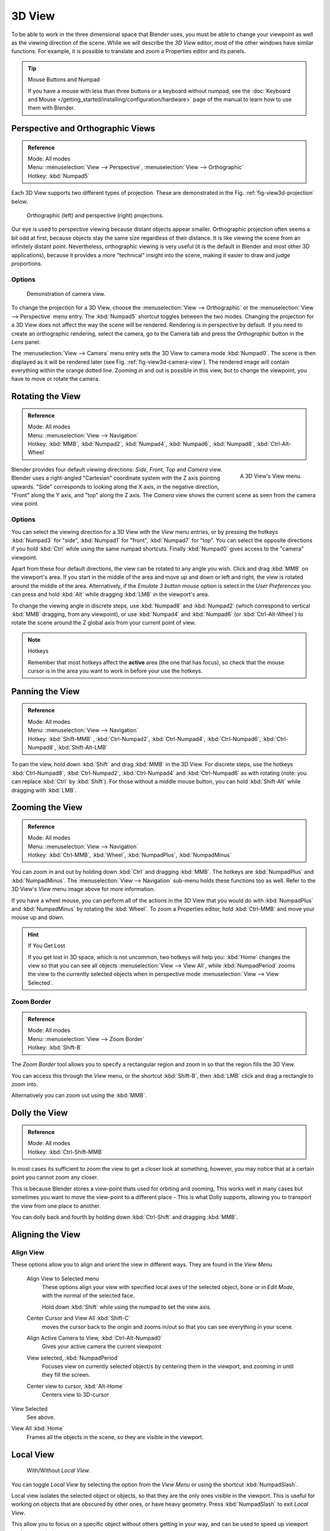 
*******
3D View
*******

To be able to work in the three dimensional space that Blender uses,
you must be able to change your viewpoint as well as the viewing direction of the scene.
While we will describe the *3D View* editor, most of the other windows have similar functions.
For example, it is possible to translate and zoom a Properties editor and its panels.

.. tip:: Mouse Buttons and Numpad

   If you have a mouse with less than three buttons or a keyboard without numpad,
   see the :doc:`Keyboard and Mouse </getting_started/installing/configuration/hardware>`
   page of the manual to learn how to use them with Blender.


.. _3dview-projections:

Perspective and Orthographic Views
==================================

.. admonition:: Reference
   :class: refbox

   | Mode:     All modes
   | Menu:     :menuselection:`View --> Perspective`, :menuselection:`View --> Orthographic`
   | Hotkey:   :kbd:`Numpad5`

Each 3D View supports two different types of projection.
These are demonstrated in the
Fig. :ref:`fig-view3d-projection` below.

.. _fig-view3d-projection:

.. figure:: /images/3dperspective.jpg

   Orthographic (left) and perspective (right) projections.


Our eye is used to perspective viewing because distant objects appear smaller.
Orthographic projection often seems a bit odd at first,
because objects stay the same size regardless of their distance.
It is like viewing the scene from an infinitely distant point.
Nevertheless, orthographic viewing is very useful
(it is the default in Blender and most other 3D applications),
because it provides a more "technical" insight into the scene,
making it easier to draw and judge proportions.


Options
-------

.. _fig-view3d-camera-view:

.. figure:: /images/3dcameraview.jpg

   Demonstration of camera view.


To change the projection for a 3D View, choose the :menuselection:`View --> Orthographic`
or the :menuselection:`View --> Perspective` menu entry.
The :kbd:`Numpad5` shortcut toggles between the two modes.
Changing the projection for a 3D View does not affect the way the scene will be rendered.
Rendering is in perspective by default. If you need to create an orthographic rendering,
select the camera, go to the Camera tab and press the
*Orthographic* button in the *Lens* panel.

The :menuselection:`View --> Camera` menu entry sets the 3D View to camera mode :kbd:`Numpad0`.
The scene is then displayed as it will be rendered later (see Fig. :ref:`fig-view3d-camera-view`).
The rendered image will contain everything within the orange dotted line.
Zooming in and out is possible in this view, but to change the viewpoint,
you have to move or rotate the camera.

.. seealso::

   - :doc:`Render perspectives </editors/3dview/object/types/camera/lens>`
   - :doc:`Camera View </editors/3dview/navigate/camera_view>`
   - :ref:`Camera Clipping <camera-clipping>`
   - :term:`Camera Projections <projection>`


Rotating the View
=================

.. admonition:: Reference
   :class: refbox

   | Mode:     All modes
   | Menu:     :menuselection:`View --> Navigation`
   | Hotkey:   :kbd:`MMB`, :kbd:`Numpad2`, :kbd:`Numpad4`, :kbd:`Numpad6`,
      :kbd:`Numpad8`, :kbd:`Ctrl-Alt-Wheel`

.. figure:: /images/3dview_nav_3dview_menu.png
   :align: right

   A 3D View's View menu.


Blender provides four default viewing directions: *Side*, *Front*, *Top* and *Camera* view.
Blender uses a right-angled "Cartesian" coordinate system with the Z axis pointing upwards.
"Side" corresponds to looking along the X axis, in the negative direction,
"Front" along the Y axis, and "top" along the Z axis.
The *Camera* view shows the current scene as seen from the camera view point.


Options
-------

You can select the viewing direction for a 3D View with the *View* menu entries,
or by pressing the hotkeys :kbd:`Numpad3` for "side", :kbd:`Numpad1` for "front",
:kbd:`Numpad7` for "top". You can select the opposite directions if you hold
:kbd:`Ctrl` while using the same numpad shortcuts.
Finally :kbd:`Numpad0` gives access to the "camera" viewpoint.

Apart from these four default directions, the view can be rotated to any angle you wish.
Click and drag :kbd:`MMB` on the viewport's area.
If you start in the middle of the area and move up and down or left and right,
the view is rotated around the middle of the area. Alternatively,
if the *Emulate 3 button mouse* option is select in the *User Preferences* you can press and hold
:kbd:`Alt` while dragging :kbd:`LMB` in the viewport's area.

To change the viewing angle in discrete steps, use :kbd:`Numpad8` and :kbd:`Numpad2`
(which correspond to vertical :kbd:`MMB` dragging, from any viewpoint),
or use :kbd:`Numpad4` and :kbd:`Numpad6` (or :kbd:`Ctrl-Alt-Wheel`)
to rotate the scene around the Z global axis from your current point of view.

.. note:: Hotkeys

   Remember that most hotkeys affect the **active** area (the one that has focus),
   so check that the mouse cursor is in the area you want to work in before your use the hotkeys.

.. seealso::

   - :ref:`Orbit Style Preference <prefs-input-orbit-style>`
   - :ref:`Auto-Perspective Preference <prefs-interface-auto-perspective>`


Panning the View
================

.. admonition:: Reference
   :class: refbox

   | Mode:     All modes
   | Menu:     :menuselection:`View --> Navigation`
   | Hotkey:   :kbd:`Shift-MMB` , :kbd:`Ctrl-Numpad2`, :kbd:`Ctrl-Numpad4`,
      :kbd:`Ctrl-Numpad6`, :kbd:`Ctrl-Numpad8`, :kbd:`Shift-Alt-LMB`

To pan the view, hold down :kbd:`Shift` and drag :kbd:`MMB` in the 3D View.
For discrete steps, use the hotkeys :kbd:`Ctrl-Numpad8`, :kbd:`Ctrl-Numpad2`,
:kbd:`Ctrl-Numpad4` and :kbd:`Ctrl-Numpad6` as with rotating (note:
you can replace :kbd:`Ctrl` by :kbd:`Shift`).
For those without a middle mouse button,
you can hold :kbd:`Shift-Alt` while dragging with :kbd:`LMB`.


Zooming the View
================

.. admonition:: Reference
   :class: refbox

   | Mode:     All modes
   | Menu:     :menuselection:`View --> Navigation`
   | Hotkey:   :kbd:`Ctrl-MMB`, :kbd:`Wheel`, :kbd:`NumpadPlus`, :kbd:`NumpadMinus`

You can zoom in and out by holding down :kbd:`Ctrl` and dragging :kbd:`MMB`.
The hotkeys are :kbd:`NumpadPlus` and :kbd:`NumpadMinus`.
The :menuselection:`View --> Navigation` sub-menu holds these functions too as well.
Refer to the 3D View's *View* menu image above for more information.

If you have a wheel mouse, you can perform all of the actions in the 3D View that you
would do with :kbd:`NumpadPlus` and :kbd:`NumpadMinus` by rotating the :kbd:`Wheel`.
To zoom a Properties editor,
hold :kbd:`Ctrl-MMB` and move your mouse up and down.

.. hint:: If You Get Lost

   If you get lost in 3D space, which is not uncommon, two hotkeys will help you:
   :kbd:`Home` changes the view so that you can see all objects :menuselection:`View --> View All`,
   while :kbd:`NumpadPeriod` zooms the view to the currently selected objects when in perspective mode
   :menuselection:`View --> View Selected`.


.. _3dview-nav-zoom-border:

Zoom Border
-----------

.. admonition:: Reference
   :class: refbox

   | Mode:     All modes
   | Menu:     :menuselection:`View --> Zoom Border`
   | Hotkey:   :kbd:`Shift-B`


The *Zoom Border* tool allows you to specify a rectangular region and zoom in so
that the region fills the 3D View.

You can access this through the *View* menu, or the shortcut :kbd:`Shift-B`,
then :kbd:`LMB` click and drag a rectangle to zoom into.

Alternatively you can zoom out using the :kbd:`MMB`.


.. _3dview-nav-zoom-dolly:

Dolly the View
==============

.. admonition:: Reference
   :class: refbox

   | Mode:     All modes
   | Hotkey:   :kbd:`Ctrl-Shift-MMB`


In most cases its sufficient to zoom the view to get a closer look at something,
however, you may notice that at a certain point you cannot zoom any closer.

This is because Blender stores a view-point thats used for orbiting and zooming, This works
well in many cases but sometimes you want to move the view-point to a different place - This
is what Dolly supports, allowing you to transport the view from one place to another.

You can dolly back and fourth by holding down :kbd:`Ctrl-Shift` and dragging
:kbd:`MMB`.


Aligning the View
=================

Align View
----------

These options allow you to align and orient the view in different ways.
They are found in the *View Menu*

   Align View to Selected menu
      These options align your view with specified local axes of the selected object, bone or in *Edit Mode*,
      with the normal of the selected face.

      Hold down :kbd:`Shift` while using the numpad to set the view axis.

   Center Cursor and View All :kbd:`Shift-C`
      moves the cursor back to the origin and zooms in/out so that you can see everything in your scene.
   Align Active Camera to View, :kbd:`Ctrl-Alt-Numpad0`
      Gives your active camera the current viewpoint
   View selected, :kbd:`NumpadPeriod`
      Focuses view on currently selected object/s by centering them in the viewport,
      and zooming in until they fill the screen.
   Center view to cursor, :kbd:`Alt-Home`
      Centers view to 3D-cursor

View Selected
   See above.

.. _3dview-view-all:

View All :kbd:`Home`
   Frames all the objects in the scene, so they are visible in the viewport.


.. _3dview-local-view:

Local View
==========

.. figure:: /images/editors_3dview_navigating-global-local-global-local.jpg

   With/Without *Local View*.


You can toggle *Local View* by selecting the option
from the *View Menu* or using the shortcut :kbd:`NumpadSlash`.

Local view isolates the selected object or objects,
so that they are the only ones visible in the viewport.
This is useful for working on objects that are obscured by other ones, or have heavy geometry.
Press :kbd:`NumpadSlash` to exit *Local View*.

This allow you to focus on a specific object without others getting in your way,
and can be used to speed up viewport performance in heavy scenes.

.. note::

   These notes cover changes in local-view which are not immediately obvious.

   3D Cursor
      In local-view the 3D cursor is not locked to the scene.
      Instead, each view has an independent cursor location.
   Layers
      Local-view bypasses layers, using only the selected objects when entering local-view.
      Although new objects may be added while in local-view.

      Its also possible to send objects out of local view,
      using :menuselection:`Object --> Move Objects out of Local View`,
      which can be useful to further isolate a selection.
   Preview Renders
      Preview renders will still use lamps outside the local-view,
      this allows you to quickly render previews
      without having to remember to select all lamps when entering local-view.


Quad View
=========

.. admonition:: Reference
   :class: refbox

   | Mode:     All modes
   | Menu:     :menuselection:`View --> Toggle Quad View`
   | Panel     :menuselection:`Properties region --> Display --> Toggle Quad View`
   | Hotkey:   :kbd:`Ctrl-Alt-Q`

Toggling Quad View will split the 3D View into four views:
3 *Orthographic* "side views" and a *Camera*/*User View*.
This view will allow you to instantly see your model from a number of view points.
In this arrangement, you can zoom and pan each view independently but you cannot rotate the view.

.. note::

   Quad View is different from :doc:`splitting the area </interface/editors/arranging_areas>`
   and aligning the view manually. In Quad View, the four views are still part of a single 3D View.
   So they share the same draw options and layers.

.. figure:: /images/3dview_nav_3dview_quad.png

   Quad View.


Options
-------

These options can be found in menuselection:`Properties region --> Display`.

Lock
   If you want to be able to rotate each view, you can un-check the *Locked* option.
Box
   Syncs view position between side views.
Clip
   Clip objects based on what's visible in other side views.


.. _3dview-clip-border:

View Clipping Border
====================

.. admonition:: Reference
   :class: refbox

   | Mode:     All modes
   | Menu:     :menuselection:`View --> Set Clipping Border`
   | Hotkey:   :kbd:`Alt-B`

.. figure:: /images/editors_3dview_navigating-3d_view-region_clipping.jpg
   :width: 340px

   Region/Volume clipping.


To assist in the process of working with complex models and scenes,
you can set the view clipping to visually isolate what you are working on.

Once clipping is used, you will only see whats inside a volume you have defined.
Tools such as paint, sculpt, selection, transform-snapping, etc.
will also ignore geometry outside the clipping bounds.

Once activated with :kbd:`Alt-B`, you have to draw a rectangle with the mouse,
in the wanted 3D View. The created clipping volume will then be:

- A right-angled `parallelepiped <https://en.wikipedia.org/wiki/Parallelepiped>`__
  (of infinite length) if your view is orthographic.
- A rectangular-based pyramid (of infinite height) if your view is in perspective.

To delete this clipping, press :kbd:`Alt-B` again.


Example
-------

The *Region/Volume clipping* image shows an example of using the clipping tool with a cube.
Start by activating the tool with :kbd:`Alt-B` (upper left of the image).
This will generate a dashed cross-hair cursor.
Click with the :kbd:`LMB` and drag out a rectangular region shown in the upper right.
Now a region is defined and clipping is applied against that region in 3D space.
Notice that part of the cube is now invisible or clipped. Use the :kbd:`MMB` to rotate
the view and you will see that only what is inside the pyramidal volume is visible.
All the editing tools still function as normal but only within the pyramidal clipping volume.

The dark gray area is the clipping volume itself.
Once clipping is deactivated with another :kbd:`Alt-B`,
all of 3D space will become visible again.


.. _3dview-walk-fly:

Walk/Fly Mode
=============

When you have to place the view, normally you do as described above.

However, there are cases in which you really prefer to just navigate your model,
especially if it is very large, like environments or some architectural model.
In these cases viewing the model in perspective mode has limitations,
for example after zooming a lot of panning is extremely uncomfortable and difficult,
or you apparently cannot move the camera any nearer. As an example,
try to navigate to a very distant object in the view with traditional methods
(explained above) and see what you can get.

With walk/fly modes you move, pan, tilt, and dolly the camera around without any of those limitations.

.. figure:: /images/editors_3dview_navigating-3d_view-navigation_mode.jpg
   :width: 173px

   View Navigation.


In the :doc:`User Preferences editor </preferences/index>`
select the navigation mode you want to use as default when invoking the View Navigation operator.
Alternatively you can call the individual modes from the View Navigation menu.

.. note::

   This mode actually *moves* the camera used by the view.
   This means that when you are in camera view,
   it moves the active camera, which is another way to place and aim it.


Walk Mode
---------

.. admonition:: Reference
   :class: refbox

   | Mode:     All modes
   | Menu:     :menuselection:`View --> View Navigation --> Walk Navigation`
   | Hotkey:   :kbd:`Shift-F`


On activation the mouse pointer will move at the center of the view,
and a cross marker will appear...

This navigation mode behaves similar to the first person navigation system available in most 3D world games nowadays.
It works with a combination of keyboard keys :kbd:`W`, :kbd:`A`, :kbd:`S`, :kbd:`D` and mouse movement.
By default the navigation is in the "free" mode, with no gravity influence.
You can toggle between gravity and free mode during the navigation :kbd:`Tab`.

To move to places more quickly you can teleport :kbd:`Spacebar` around your scene.
If there is an object in front of the walk cross/aim you will move in that direction until you reach the point
(offset by the *camera height* value set in the :doc:`User Preferences </preferences/index>`).


Shortcuts
^^^^^^^^^

- Move the mouse left/right to pan the view left/right or move it up/down to tilt the view up/down.
- Move the camera forward/backward :kbd:`W`, :kbd:`S`.
- Strafe left/right :kbd:`A`, :kbd:`D`.
- Jump :kbd:`V` - only in *gravity* mode.
- Move up and down :kbd:`Q`, :kbd:`E` - only in *free* mode.
- Alternate between *free* and *gravity* modes :kbd:`Tab`.
- Change the movement speed:
  - :kbd:`WheelUp` or :kbd:`NumpadPlus` to increase the movement speed for this open session
  - :kbd:`WheelDown` or to :kbd:`NumpadMinus` to decrease the movement speed for this open session
  - :kbd:`Shift` (hold) - to speed up the movement temporarily
  - :kbd:`Alt` (hold) - to slow down the movement temporarily


When you are happy with the new view, click :kbd:`LMB` to confirm.
In case you want to go back from where you started, press :kbd:`Esc` or :kbd:`RMB`, as usual.

If the defaults values (speed, mouse sensitivity, ...) need adjustments for your project,
in the :doc:`User Preferences </preferences/index>` you can select a few options for the navigation system:


Fly Mode
--------

.. admonition:: Reference
   :class: refbox

   | Mode:     All modes
   | Menu:     :menuselection:`View --> View Navigation --> Fly Navigation`
   | Hotkey:   :kbd:`Shift-F`


On activation the mouse pointer will move at the center of the view,
and a squared marker will appear – a sort of HUD...

Some of the options of Fly mode are influenced by the position of the
mouse pointer relative to the center of the view itself,
and the squared marker around this center provides a sort of
"safe region" where you can place the mouse for it to have no effect on the view.
The more you take the mouse pointer away from the marker, the more you pan, or track, etc.


Shortcuts
^^^^^^^^^

- Move the mouse left/right to pan the view left/right or move it up/down to tilt the view up/down.
- Move the view forward/backward:
  - :kbd:`WheelUp` or :kbd:`NumpadPlus` to accelerate the movement forward.
  - :kbd:`WheelDown` or to :kbd:`NumpadMinus` to accelerate the movement backward.

    So if the view is already moving forward,
    :kbd:`WheelDown`, :kbd:`NumpadMinus` will eventually stop it and then move it backward, etc.
- Drag the :kbd:`MMB` to dolly.
  In this case the view can move laterally on its local axis at the moment you drag the mouse – quite obviously,
  dragging left/right/up/down makes the view dolly on the left/right/up/down respectively.

When you are happy with the new view, click :kbd:`LMB` to confirm.
In case you want to go back from where you started, press :kbd:`Esc` or :kbd:`RMB`, as usual.
